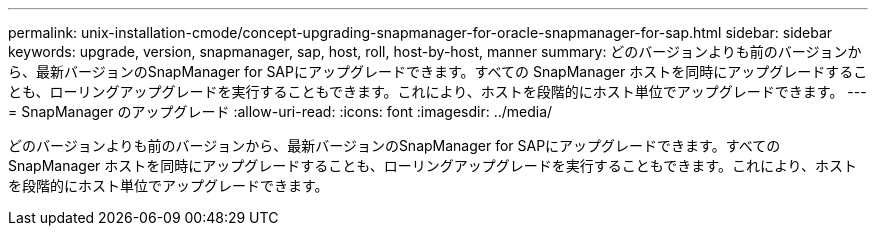 ---
permalink: unix-installation-cmode/concept-upgrading-snapmanager-for-oracle-snapmanager-for-sap.html 
sidebar: sidebar 
keywords: upgrade, version, snapmanager, sap, host, roll, host-by-host, manner 
summary: どのバージョンよりも前のバージョンから、最新バージョンのSnapManager for SAPにアップグレードできます。すべての SnapManager ホストを同時にアップグレードすることも、ローリングアップグレードを実行することもできます。これにより、ホストを段階的にホスト単位でアップグレードできます。 
---
= SnapManager のアップグレード
:allow-uri-read: 
:icons: font
:imagesdir: ../media/


[role="lead"]
どのバージョンよりも前のバージョンから、最新バージョンのSnapManager for SAPにアップグレードできます。すべての SnapManager ホストを同時にアップグレードすることも、ローリングアップグレードを実行することもできます。これにより、ホストを段階的にホスト単位でアップグレードできます。
